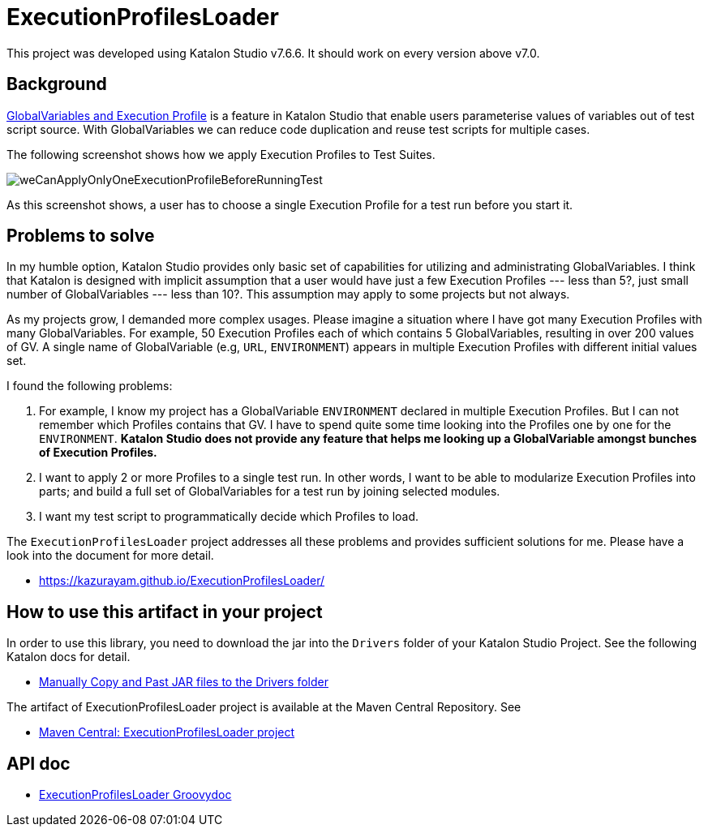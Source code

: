 = ExecutionProfilesLoader

This project was developed using Katalon Studio v7.6.6. It should work on every version above v7.0.

== Background

https://docs.katalon.com/katalon-studio/docs/execution-profile-v54.html[GlobalVariables and Execution Profile] is a feature in Katalon Studio that enable users parameterise values of variables out of test script source. With GlobalVariables we can reduce code duplication and reuse test scripts for multiple cases.

The following screenshot shows how we apply Execution Profiles to Test Suites.

image::./docs/images/weCanApplyOnlyOneExecutionProfileBeforeRunningTest.png[weCanApplyOnlyOneExecutionProfileBeforeRunningTest]

As this screenshot shows, a user has to choose a single Execution Profile for a test run before you start it.

== Problems to solve

In my humble option, Katalon Studio provides only basic set of capabilities for utilizing and administrating GlobalVariables. I think that Katalon is designed with implicit assumption that a user would have just a few Execution Profiles --- less than 5?, just small number of GlobalVariables --- less than 10?. This assumption may apply to some projects but not always.

As my projects grow, I demanded more complex usages.
Please imagine a situation where I have got many Execution Profiles with many GlobalVariables. For example, 50 Execution Profiles each of which contains 5 GlobalVariables, resulting in over 200 values of GV. A single name of GlobalVariable (e.g, `URL`, `ENVIRONMENT`) appears in multiple Execution Profiles with different initial values set.

I found the following problems:

1. For example, I know my project has a GlobalVariable `ENVIRONMENT` declared in multiple Execution Profiles. But I can not remember which Profiles contains that GV. I have to spend quite some time looking into the Profiles one by one for the `ENVIRONMENT`. *Katalon Studio does not provide any feature that helps me looking up a GlobalVariable amongst bunches of Execution Profiles.*

2. I want to apply 2 or more Profiles to a single test run. In other words, I want to be able to modularize Execution Profiles into parts; and build a full set of GlobalVariables for a test run by joining selected modules.

3. I want my test script to programmatically decide which Profiles to load.

The `ExecutionProfilesLoader` project addresses all these problems and provides sufficient solutions for me. Please have a look into the document for more detail.

- https://kazurayam.github.io/ExecutionProfilesLoader/


## How to use this artifact in your project

In order to use this library, you need to download the jar into the `Drivers` folder of your Katalon Studio Project. See the following Katalon docs for detail.

- https://docs.katalon.com/katalon-studio/docs/external-libraries.html#manually-copy-and-paste-jar-files-to-the-drivers-folder[Manually Copy and Past JAR files to the Drivers folder]

The artifact of ExecutionProfilesLoader project is available at the Maven Central Repository. See

- https://mvnrepository.com/artifact/com.kazurayam/ExecutionProfilesLoader[Maven Central: ExecutionProfilesLoader project]

## API doc

- https://kazurayam.github.io/ExecutionProfilesLoader/api/index.html[ExecutionProfilesLoader Groovydoc]
